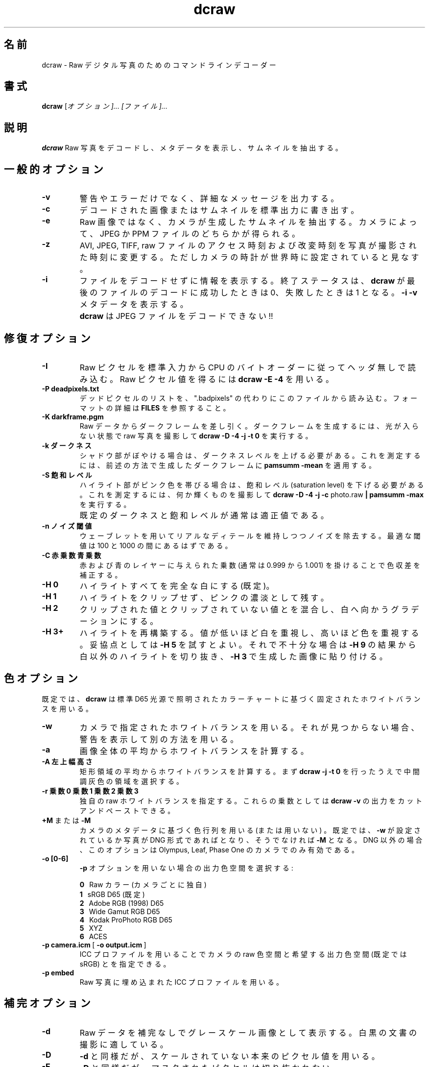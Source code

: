 .\"
.\" Man page for dcraw
.\"
.\" Copyright (c) 2015 by David Coffin
.\"
.\" You may distribute without restriction.
.\"
.\" David Coffin
.\" dcoffin a cybercom o net
.\" http://www.cybercom.net/~dcoffin
.\"
.\" Japanese Version Copyright (c) 2015 KITAGAWA Masahiro
.\" Translated Sat Mar 28 14:03:25 JST 2015
.\"         by KITAGAWA Masahiro
.TH dcraw 1 2015年3月3日
.LO 1
.SH 名前
dcraw - Raw デジタル写真のためのコマンドライン デコーダー
.SH 書式
.B dcraw
[\fIオプション]... [\fIファイル]...
.SH 説明
.B dcraw
Raw 写真をデコードし、メタデータを表示し、サムネイルを抽出する。
.SH 一般的オプション
.TP
.B -v
警告やエラーだけでなく、詳細なメッセージを出力する。
.TP
.B -c
デコードされた画像またはサムネイルを標準出力に書き出す。
.TP
.B -e
Raw 画像ではなく、カメラが生成したサムネイルを抽出する。
カメラによって、JPEG か PPM ファイルのどちらかが得られる。
.TP
.B -z
AVI, JPEG, TIFF, raw ファイルのアクセス時刻および改変時刻を
写真が撮影された時刻に変更する。
ただしカメラの時計が世界時に設定されていると見なす。
.TP
.B -i
ファイルをデコードせずに情報を表示する。
終了ステータスは、
.B dcraw
が最後のファイルのデコードに成功したときは 0、失敗したときは 1 となる。
.B -i -v
メタデータを表示する。
.TP
.B ""
.B dcraw
は JPEG ファイルをデコードできない!!
.SH 修復オプション
.TP
.B -I
Raw ピクセルを標準入力から CPU のバイト オーダーに従ってヘッダ無しで読み込む。
Raw ピクセル値を得るには
.B dcraw -E -4
を用いる。
.TP
.B -P deadpixels.txt
デッド ピクセルのリストを、".badpixels" の代わりにこのファイルから読み込む。
フォーマットの詳細は
.B FILES
を参照すること。
.TP
.B -K darkframe.pgm
Raw データからダーク フレームを差し引く。
ダーク フレームを生成するには、光が入らない状態で raw 写真を撮影して
.B dcraw\ -D\ -4\ -j\ -t\ 0
を実行する。
.TP
.B -k ダークネス
シャドウ部がぼやける場合は、ダークネス レベルを上げる必要がある。
これを測定するには、前述の方法で生成したダーク フレームに
.B pamsumm -mean
を適用する。
.TP
.B -S 飽和レベル
ハイライト部がピンク色を帯びる場合は、飽和レベル (saturation level) を下げる必要がある。
これを測定するには、何か輝くものを撮影して
.B dcraw -D -4 -j -c
photo.raw
.B | pamsumm -max
を実行する。
.TP
.B ""
既定のダークネスと飽和レベルが通常は適正値である。
.TP
.B -n ノイズ閾値
ウェーブレットを用いてリアルなディテールを維持しつつノイズを除去する。
最適な閾値は 100 と 1000 の間にあるはずである。
.TP
.B -C 赤乗数 青乗数
赤および青のレイヤーに与えられた乗数 (通常は 0.999 から 1.001) 
を掛けることで色収差を補正する。
.TP
.B -H 0
ハイライトすべてを完全な白にする (既定)。
.TP
.B -H 1
ハイライトをクリップせず、ピンクの濃淡として残す。
.TP
.B -H 2
クリップされた値とクリップされていない値とを混合し、白へ向かうグラデーションにする。
.TP
.B -H 3+
ハイライトを再構築する。値が低いほど白を重視し、高いほど色を重視する。
妥協点としては
.B -H 5
を試すとよい。それで不十分な場合は
.BR -H\ 9
の結果から白以外のハイライトを切り抜き、
.BR -H\ 3
で生成した画像に貼り付ける。
.SH 色オプション
既定では、
.B dcraw
は標準 D65 光源で照明されたカラー チャートに基づく固定されたホワイト バランスを用いる。
.TP
.B -w
カメラで指定されたホワイト バランスを用いる。
それが見つからない場合、警告を表示して別の方法を用いる。
.TP
.B -a
画像全体の平均からホワイト バランスを計算する。
.TP
.B -A 左 上 幅 高さ
矩形領域の平均からホワイト バランスを計算する。
まず
.B dcraw\ -j\ -t\ 0
を行ったうえで中間調灰色の領域を選択する。
.TP
.B -r 乗数0 乗数1 乗数2 乗数3
独自の raw ホワイト バランスを指定する。
これらの乗数としては
.BR dcraw\ -v
の出力をカット アンド ペーストできる。
.TP
.BR +M " または " -M
カメラのメタデータに基づく色行列を用いる (または用いない) 。
既定では、
.B -w
が設定されているか写真が DNG 形式であれば
.B+M
となり、そうでなければ
.B -M
となる。DNG 以外の場合、
このオプションは Olympus, Leaf, Phase One のカメラでのみ有効である。
.TP
.B -o [0-6]
.B -p
オプションを用いない場合の出力色空間を選択する:

.B \t0
\ \ Raw カラー (カメラごとに独自)
.br
.B \t1
\ \ sRGB D65 (既定)
.br
.B \t2
\ \ Adobe RGB (1998) D65
.br
.B \t3
\ \ Wide Gamut RGB D65
.br
.B \t4
\ \ Kodak ProPhoto RGB D65
.br
.B \t5
\ \ XYZ
.br
.B \t6
\ \ ACES
.TP
.BR -p\ camera.icm \ [\  -o\ output.icm \ ]
ICC プロファイルを用いることでカメラの raw 色空間と
希望する出力色空間 (既定では sRGB) とを指定できる。
.TP
.B -p embed
Raw 写真に埋め込まれた ICC プロファイルを用いる。
.SH 補完オプション
.TP
.B -d
Raw データを補完なしでグレースケール画像として表示する。
白黒の文書の撮影に適している。
.TP
.B -D
.B -d
と同様だが、スケールされていない本来のピクセル値を用いる。
.TP
.B -E
.B -D
と同様だが、マスクされたピクセルは切り抜かれない。
.TP
.B -h
寸法が半分のカラー画像を出力する。
.BR -q\ 0 .
の約 2 倍高速である。
.TP
.B -q 0
高速で低品質なバイリニア補完を用いる。
.TP
.B -q 1
Variable Number of Gradients (VNG) 補完を用いる。
.TP
.B -q 2
Patterned Pixel Grouping (PPG) 補完を用いる。
.TP
.B -q 3
Adaptive Homogeneity\-Directed (AHD) 補完を用いる。
.TP
.B -f
RGB を 4 色として補完する。
VNG 補完での 2x2 格子状の模様や AHD 補完での迷路状の模様が出力に現れる場合にこれを用いる。
.TP
.B -m パス数
補完の後、3x3 メディアン フィルターを
R-G と B-G チャンネルに繰り返し適用することで偽色を除去する。
.SH 出力オプション
既定では、
.B dcraw
は 8 ビット サンプル・BT.709 ガンマ曲線・ヒストグラムに基づく白レベル・無メタデータの
PGM/PPM/PAM を出力する。
.TP
.B -W
画像のヒストグラムを無視し、白レベルに固定値を用いる。
.TP
.B -b 明るさ
白レベルをこの数値で割り算する。既定では 1.0 である。
.TP
.B -g 指数 足部の傾き
ガンマ曲線を設定する。既定では BT.709
.RB ( -g\ 2.222\ 4.5 )
である。sRGB ガンマを設定したい場合は
.BR -g\ 2.4\ 12.92
を用いる。単純な指数曲線では、足部の傾きを 0 に設定する。
.TP
.B -6
8 ビットではなく、16 ビット毎サンプルで出力する。
.TP
.B -4
線形 16 ビットで、
.BR -6\ -W\ -g\ 1\ 1
と同等である。
.TP
.B -T
メタデータ付きの TIFF を PGM/PPM/PAM の代わりに出力する。
.TP
.B -t [0-7,90,180,270]
出力画像を回転させる。既定では、
.B dcraw
はカメラで指定された回転を適用する。
.B -t 0
ですべての回転が無効になる。
.TP
.B -j
Fuji\ Super\ CCD カメラで、45 度傾いた画像を表示する。
ピクセルが正方形でないカメラでは、アスペクト比を修正するための伸張を行わない。
どの場合でも、このオプションは各ピクセルがひとつの
raw ピクセルに対応することを保証する。
.TP
.BR "-s [0..N-1]" " または " "-s all"
ファイルが N 枚の raw 画像を含んでいる場合、1 枚を選ぶか "all" で全てを選んでデコードする。
例として、Fuji\ Super\ CCD\ SR カメラでは 4 段だけ露出アンダーの第 2 画像を生成することで
ハイライト部のディテールを表示する。
.SH ファイル
.TP
\:./.badpixels, ../.badpixels, ../../.badpixels, ...
カメラのデッド ピクセルのリストであり、
.B dcraw
 はこのリストに記載されたピクセルの周辺を補完する。
各行にひとつのピクセルの列、行、デッド ピクセルになった UNIX 時刻を記す。例:
.sp 1
.nf
 962   91 1028350000  # 2002年8月1日と4日の間にデッド ピクセル化
1285 1067 0           # いつデッド ピクセルになったか不明
.fi
.sp 1
座標は伸張や回転を行う前の値であり、つまり
.B dcraw -j -t 0
を用いてデッド ピクセルの位置が特定できる。
.SH 関連項目
.BR pgm (5),
.BR ppm (5),
.BR pam (5),
.BR pamsumm (1),
.BR pnmgamma (1),
.BR pnmtotiff (1),
.BR pnmtopng (1),
.BR gphoto2 (1),
.BR cjpeg (1),
.BR djpeg (1)
.SH 著者
Written by David Coffin, dcoffin a cybercom o net
.SH 翻訳者
北川 雅裕, arctica0316 a gmail o com
